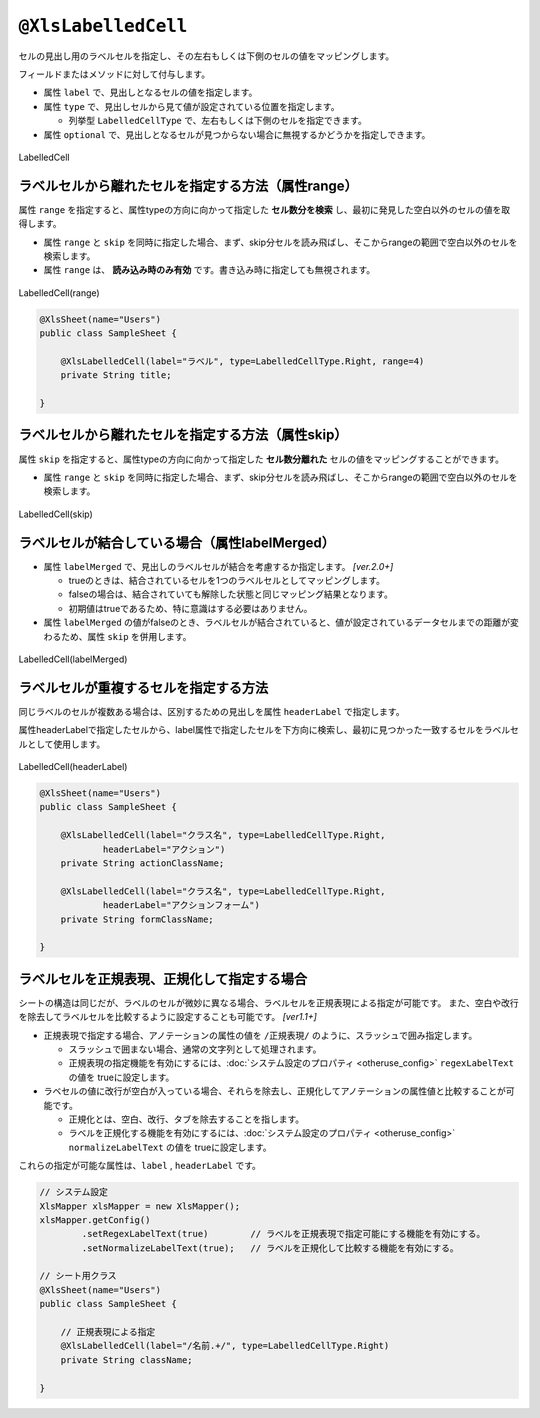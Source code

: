 
.. _annotationXlsLabelledCell:

^^^^^^^^^^^^^^^^^^^^^^^^^^^^^^^^
``@XlsLabelledCell``
^^^^^^^^^^^^^^^^^^^^^^^^^^^^^^^^

セルの見出し用のラベルセルを指定し、その左右もしくは下側のセルの値をマッピングします。

フィールドまたはメソッドに対して付与します。
 
* 属性 ``label`` で、見出しとなるセルの値を指定します。
* 属性 ``type`` で、見出しセルから見て値が設定されている位置を指定します。
    
  * 列挙型 ``LabelledCellType`` で、左右もしくは下側のセルを指定できます。
    
* 属性 ``optional`` で、見出しとなるセルが見つからない場合に無視するかどうかを指定しできます。


.. figure:: ./_static/LabelledCell.png
   :align: center
   
   LabelledCell


.. sourcecode:: java
    :linenos:
    :caption: 基本的な使い方
    
    @XlsSheet(name="Users")
    public class SampleSheet {
    
        @XlsLabelledCell(label="ラベル1", type=LabelledCellType.Right)
        private String title;
        
        // ラベルセルが見つからなくても処理を続行する
        @XlsLabelledCell(label="ラベル2", type=LabelledCellType.Bottom, optional=true)
        private String summary;
    }


~~~~~~~~~~~~~~~~~~~~~~~~~~~~~~~~~~~~~~~~~~~~~~~~~~~~
ラベルセルから離れたセルを指定する方法（属性range）
~~~~~~~~~~~~~~~~~~~~~~~~~~~~~~~~~~~~~~~~~~~~~~~~~~~~

属性 ``range`` を指定すると、属性typeの方向に向かって指定した **セル数分を検索** し、最初に発見した空白以外のセルの値を取得します。

* 属性 ``range`` と ``skip`` を同時に指定した場合、まず、skip分セルを読み飛ばし、そこからrangeの範囲で空白以外のセルを検索します。
* 属性 ``range`` は、 **読み込み時のみ有効** です。書き込み時に指定しても無視されます。

.. figure:: ./_static/LabelledCell_range.png
   :align: center
   
   LabelledCell(range)


.. sourcecode:: java
    
    @XlsSheet(name="Users")
    public class SampleSheet {
        
        @XlsLabelledCell(label="ラベル", type=LabelledCellType.Right, range=4)
        private String title;
        
    }



~~~~~~~~~~~~~~~~~~~~~~~~~~~~~~~~~~~~~~~~~~~~~~~~~~~~
ラベルセルから離れたセルを指定する方法（属性skip）
~~~~~~~~~~~~~~~~~~~~~~~~~~~~~~~~~~~~~~~~~~~~~~~~~~~~

属性 ``skip`` を指定すると、属性typeの方向に向かって指定した **セル数分離れた** セルの値をマッピングすることができます。

* 属性 ``range`` と ``skip`` を同時に指定した場合、まず、skip分セルを読み飛ばし、そこからrangeの範囲で空白以外のセルを検索します。

.. figure:: ./_static/LabelledCell_skip.png
   :align: center
   
   LabelledCell(skip)


.. sourcecode:: java
    :linenos:
    :caption: ラベルセルから離れたセルを指定する(属性skip)
    
    @XlsSheet(name="Users")
    public class SampleSheet {
    
        @XlsLabelledCell(label="ラベル1", type=LabelledCellType.Right, skip=2)
        private String title1;
        
        @XlsLabelledCell(label="ラベル2", type=LabelledCellType.Bottom, skip=3)
        private String title2;
        
    }


~~~~~~~~~~~~~~~~~~~~~~~~~~~~~~~~~~~~~~~~~~~~~~~~~~~~~~~~~~~~~~~~~~~~~
ラベルセルが結合している場合（属性labelMerged）
~~~~~~~~~~~~~~~~~~~~~~~~~~~~~~~~~~~~~~~~~~~~~~~~~~~~~~~~~~~~~~~~~~~~~

* 属性 ``labelMerged`` で、見出しのラベルセルが結合を考慮するか指定します。  `[ver.2.0+]`

  * trueのときは、結合されているセルを1つのラベルセルとしてマッピングします。
  * falseの場合は、結合されていても解除した状態と同じマッピング結果となります。
  
  * 初期値はtrueであるため、特に意識はする必要はありません。

* 属性 ``labelMerged`` の値がfalseのとき、ラベルセルが結合されていると、値が設定されているデータセルまでの距離が変わるため、属性 ``skip`` を併用します。


.. figure:: ./_static/LabelledCell_labelMerged.png
   :align: center
   
   LabelledCell(labelMerged)


.. sourcecode:: java
    :linenos:
    :caption: ラベルセルが結合している場合
    
    @XlsSheet(name="Users")
    public class SampleSheet {
        
        // labelMerged=trueは初期値なので、省略可
        @XlsLabelledCell(label="ラベル1", type=LabelledCellType.Right)
        private String title1;
        
        // labelMerged=falseで、ラベルが結合しているときは、skip属性を併用します。
        @XlsLabelledCell(label="ラベル2", type=LabelledCellType.Right, labelMerged=false, skip=2)
        private String title2;

    }




~~~~~~~~~~~~~~~~~~~~~~~~~~~~~~~~~~~~~~~~~~~~~~~~~~~~
ラベルセルが重複するセルを指定する方法
~~~~~~~~~~~~~~~~~~~~~~~~~~~~~~~~~~~~~~~~~~~~~~~~~~~~

同じラベルのセルが複数ある場合は、区別するための見出しを属性 ``headerLabel`` で指定します。

属性headerLabelで指定したセルから、label属性で指定したセルを下方向に検索し、最初に見つかった一致するセルをラベルセルとして使用します。


.. figure:: ./_static/LabelledCell_headerLabel.png
   :align: center
   
   LabelledCell(headerLabel)


.. sourcecode:: java
    
    @XlsSheet(name="Users")
    public class SampleSheet {
        
        @XlsLabelledCell(label="クラス名", type=LabelledCellType.Right,
                headerLabel="アクション")
        private String actionClassName;
        
        @XlsLabelledCell(label="クラス名", type=LabelledCellType.Right,
                headerLabel="アクションフォーム")
        private String formClassName;
        
    }


~~~~~~~~~~~~~~~~~~~~~~~~~~~~~~~~~~~~~~~~~~~~~~~~~~~~
ラベルセルを正規表現、正規化して指定する場合
~~~~~~~~~~~~~~~~~~~~~~~~~~~~~~~~~~~~~~~~~~~~~~~~~~~~

シートの構造は同じだが、ラベルのセルが微妙に異なる場合、ラベルセルを正規表現による指定が可能です。
また、空白や改行を除去してラベルセルを比較するように設定することも可能です。 `[ver1.1+]`

* 正規表現で指定する場合、アノテーションの属性の値を ``/正規表現/`` のように、スラッシュで囲み指定します。
  
  * スラッシュで囲まない場合、通常の文字列として処理されます。
  
  * 正規表現の指定機能を有効にするには、:doc:`システム設定のプロパティ <otheruse_config>` ``regexLabelText`` の値を trueに設定します。
  
* ラベセルの値に改行が空白が入っている場合、それらを除去し、正規化してアノテーションの属性値と比較することが可能です。
  
  * 正規化とは、空白、改行、タブを除去することを指します。
   
  * ラベルを正規化する機能を有効にするには、:doc:`システム設定のプロパティ <otheruse_config>` ``normalizeLabelText`` の値を trueに設定します。
  

これらの指定が可能な属性は、``label`` , ``headerLabel`` です。


.. sourcecode:: java
    
    // システム設定
    XlsMapper xlsMapper = new XlsMapper();
    xlsMapper.getConfig()
            .setRegexLabelText(true)        // ラベルを正規表現で指定可能にする機能を有効にする。
            .setNormalizeLabelText(true);   // ラベルを正規化して比較する機能を有効にする。
    
    // シート用クラス
    @XlsSheet(name="Users")
    public class SampleSheet {
        
        // 正規表現による指定
        @XlsLabelledCell(label="/名前.+/", type=LabelledCellType.Right)
        private String className;
        
    }


